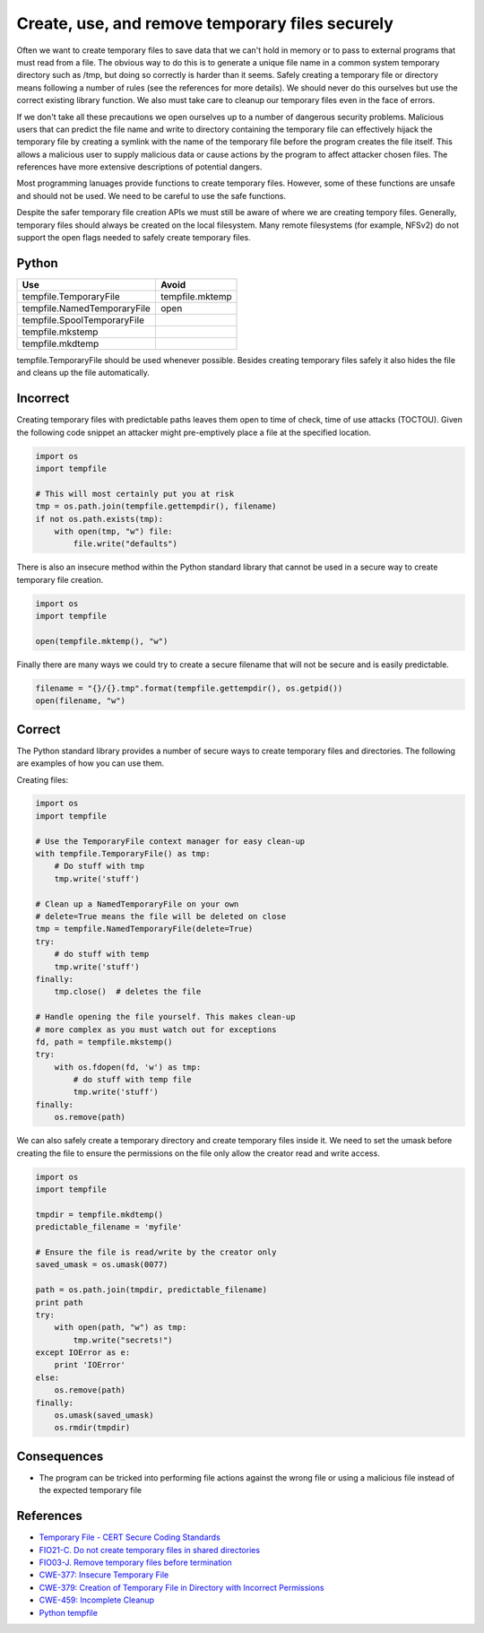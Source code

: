Create, use, and remove temporary files securely
================================================

Often we want to create temporary files to save data that we can't hold in
memory or to pass to external programs that must read from a file. The obvious
way to do this is to generate a unique file name in a common system temporary
directory such as /tmp, but doing so correctly is harder than it seems. Safely
creating a temporary file or directory means following a number of rules (see
the references for more details). We should never do this ourselves but use the
correct existing library function. We also must take care to cleanup our
temporary files even in the face of errors.

If we don't take all these precautions we open ourselves up to a number of
dangerous security problems. Malicious users that can predict the file name and
write to directory containing the temporary file can effectively hijack the
temporary file by creating a symlink with the name of the temporary file before
the program creates the file itself. This allows a malicious user to supply
malicious data or cause actions by the program to affect attacker chosen files.
The references have more extensive descriptions of potential dangers.

Most programming lanuages provide functions to create temporary files. However,
some of these functions are unsafe and should not be used. We need to be
careful to use the safe functions.

Despite the safer temporary file creation APIs we must still be aware of where
we are creating tempory files. Generally, temporary files should always be
created on the local filesystem. Many remote filesystems (for example, NFSv2)
do not support the open flags needed to safely create temporary files.

Python
~~~~~~

=========================== ===============
Use                         Avoid
=========================== ===============
tempfile.TemporaryFile      tempfile.mktemp
tempfile.NamedTemporaryFile open
tempfile.SpoolTemporaryFile
tempfile.mkstemp
tempfile.mkdtemp
=========================== ===============

tempfile.TemporaryFile should be used whenever possible. Besides creating
temporary files safely it also hides the file and cleans up the file
automatically.

Incorrect
~~~~~~~~~

Creating temporary files with predictable paths leaves them open to time of
check, time of use attacks (TOCTOU). Given the following code snippet an
attacker might pre-emptively place a file at the specified location.

.. code:: python

    import os
    import tempfile

    # This will most certainly put you at risk
    tmp = os.path.join(tempfile.gettempdir(), filename)
    if not os.path.exists(tmp):
        with open(tmp, "w") file:
            file.write("defaults")

There is also an insecure method within the Python standard library that cannot
be used in a secure way to create temporary file creation.

.. code:: python

    import os
    import tempfile

    open(tempfile.mktemp(), "w")

Finally there are many ways we could try to create a secure filename that will
not be secure and is easily predictable.

.. code:: python


    filename = "{}/{}.tmp".format(tempfile.gettempdir(), os.getpid())
    open(filename, "w")

Correct
~~~~~~~

The Python standard library provides a number of secure ways to create
temporary files and directories. The following are examples of how you can use
them.

Creating files:

.. code:: python

    import os
    import tempfile

    # Use the TemporaryFile context manager for easy clean-up
    with tempfile.TemporaryFile() as tmp:
        # Do stuff with tmp
        tmp.write('stuff')

    # Clean up a NamedTemporaryFile on your own
    # delete=True means the file will be deleted on close
    tmp = tempfile.NamedTemporaryFile(delete=True)
    try:
        # do stuff with temp
        tmp.write('stuff')
    finally:
        tmp.close()  # deletes the file

    # Handle opening the file yourself. This makes clean-up
    # more complex as you must watch out for exceptions
    fd, path = tempfile.mkstemp()
    try:
        with os.fdopen(fd, 'w') as tmp:
            # do stuff with temp file
            tmp.write('stuff')
    finally:
        os.remove(path)

We can also safely create a temporary directory and create temporary files
inside it. We need to set the umask before creating the file to ensure the
permissions on the file only allow the creator read and write access.

.. code:: python

    import os
    import tempfile

    tmpdir = tempfile.mkdtemp()
    predictable_filename = 'myfile'

    # Ensure the file is read/write by the creator only
    saved_umask = os.umask(0077)

    path = os.path.join(tmpdir, predictable_filename)
    print path
    try:
        with open(path, "w") as tmp:
            tmp.write("secrets!")
    except IOError as e:
        print 'IOError'
    else:
        os.remove(path)
    finally:
        os.umask(saved_umask)
        os.rmdir(tmpdir)

Consequences
~~~~~~~~~~~~

-  The program can be tricked into performing file actions against the
   wrong file or using a malicious file instead of the expected
   temporary
   file

References
~~~~~~~~~~

-  `Temporary File - CERT Secure Coding
   Standards <https://www.securecoding.cert.org/confluence/download/attachments/3524/07.5+Temporary+Files+v2.pdf>`__
-  `FIO21-C. Do not create temporary files in shared
   directories <https://www.securecoding.cert.org/confluence/display/seccode/FIO21-C.+Do+not+create+temporary+files+in+shared+directories>`__
-  `FIO03-J. Remove temporary files before
   termination <https://www.securecoding.cert.org/confluence/display/java/FIO03-J.+Remove+temporary+files+before+termination>`__
-  `CWE-377: Insecure Temporary
   File <http://cwe.mitre.org/data/definitions/377.html>`__
-  `CWE-379: Creation of Temporary File in Directory with Incorrect
   Permissions <http://cwe.mitre.org/data/definitions/379.html>`__
-  `CWE-459: Incomplete
   Cleanup <http://cwe.mitre.org/data/definitions/459.html>`__
-  `Python tempfile <https://docs.python.org/2/library/tempfile.html>`__
